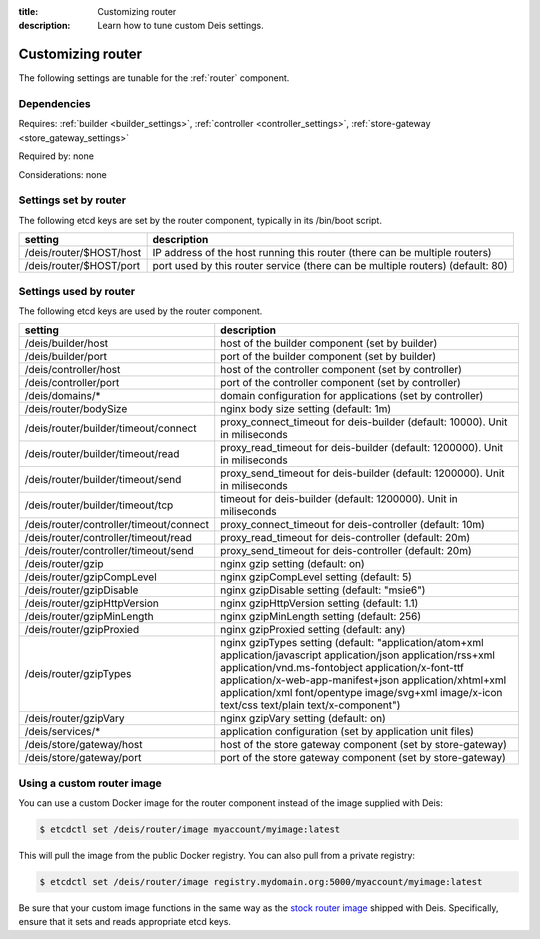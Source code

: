 :title: Customizing router
:description: Learn how to tune custom Deis settings.

.. _router_settings:

Customizing router
=========================
The following settings are tunable for the :ref:`router` component.

Dependencies
------------
Requires: :ref:`builder <builder_settings>`, :ref:`controller <controller_settings>`, :ref:`store-gateway <store_gateway_settings>`

Required by: none

Considerations: none

Settings set by router
--------------------------
The following etcd keys are set by the router component, typically in its /bin/boot script.

===========================              =================================================================================
setting                                  description
===========================              =================================================================================
/deis/router/$HOST/host                  IP address of the host running this router (there can be multiple routers)
/deis/router/$HOST/port                  port used by this router service (there can be multiple routers) (default: 80)
===========================              =================================================================================

Settings used by router
---------------------------
The following etcd keys are used by the router component.

=======================================      ==================================================================================================================================================================================================================================================================================================================================
setting                                      description
=======================================      ==================================================================================================================================================================================================================================================================================================================================
/deis/builder/host                           host of the builder component (set by builder)
/deis/builder/port                           port of the builder component (set by builder)
/deis/controller/host                        host of the controller component (set by controller)
/deis/controller/port                        port of the controller component (set by controller)
/deis/domains/*                              domain configuration for applications (set by controller)
/deis/router/bodySize                        nginx body size setting (default: 1m)
/deis/router/builder/timeout/connect         proxy_connect_timeout for deis-builder (default: 10000). Unit in miliseconds
/deis/router/builder/timeout/read            proxy_read_timeout for deis-builder (default: 1200000). Unit in miliseconds
/deis/router/builder/timeout/send            proxy_send_timeout for deis-builder (default: 1200000). Unit in miliseconds
/deis/router/builder/timeout/tcp             timeout for deis-builder (default: 1200000). Unit in miliseconds
/deis/router/controller/timeout/connect      proxy_connect_timeout for deis-controller (default: 10m)
/deis/router/controller/timeout/read         proxy_read_timeout for deis-controller (default: 20m)
/deis/router/controller/timeout/send         proxy_send_timeout for deis-controller (default: 20m)
/deis/router/gzip                            nginx gzip setting (default: on)
/deis/router/gzipCompLevel                   nginx gzipCompLevel setting (default: 5)
/deis/router/gzipDisable                     nginx gzipDisable setting (default: "msie6")
/deis/router/gzipHttpVersion                 nginx gzipHttpVersion setting (default: 1.1)
/deis/router/gzipMinLength                   nginx gzipMinLength setting (default: 256)
/deis/router/gzipProxied                     nginx gzipProxied setting (default: any)
/deis/router/gzipTypes                       nginx gzipTypes setting (default: "application/atom+xml application/javascript application/json application/rss+xml application/vnd.ms-fontobject application/x-font-ttf application/x-web-app-manifest+json application/xhtml+xml application/xml font/opentype image/svg+xml image/x-icon text/css text/plain text/x-component")
/deis/router/gzipVary                        nginx gzipVary setting (default: on)
/deis/services/*                             application configuration (set by application unit files)
/deis/store/gateway/host                     host of the store gateway component (set by store-gateway)
/deis/store/gateway/port                     port of the store gateway component (set by store-gateway)
=======================================      ==================================================================================================================================================================================================================================================================================================================================

Using a custom router image
---------------------------
You can use a custom Docker image for the router component instead of the image
supplied with Deis:

.. code-block:: console

    $ etcdctl set /deis/router/image myaccount/myimage:latest

This will pull the image from the public Docker registry. You can also pull from a private
registry:

.. code-block:: console

    $ etcdctl set /deis/router/image registry.mydomain.org:5000/myaccount/myimage:latest

Be sure that your custom image functions in the same way as the `stock router image`_ shipped with
Deis. Specifically, ensure that it sets and reads appropriate etcd keys.

.. _`stock router image`: https://github.com/deis/deis/tree/master/router
